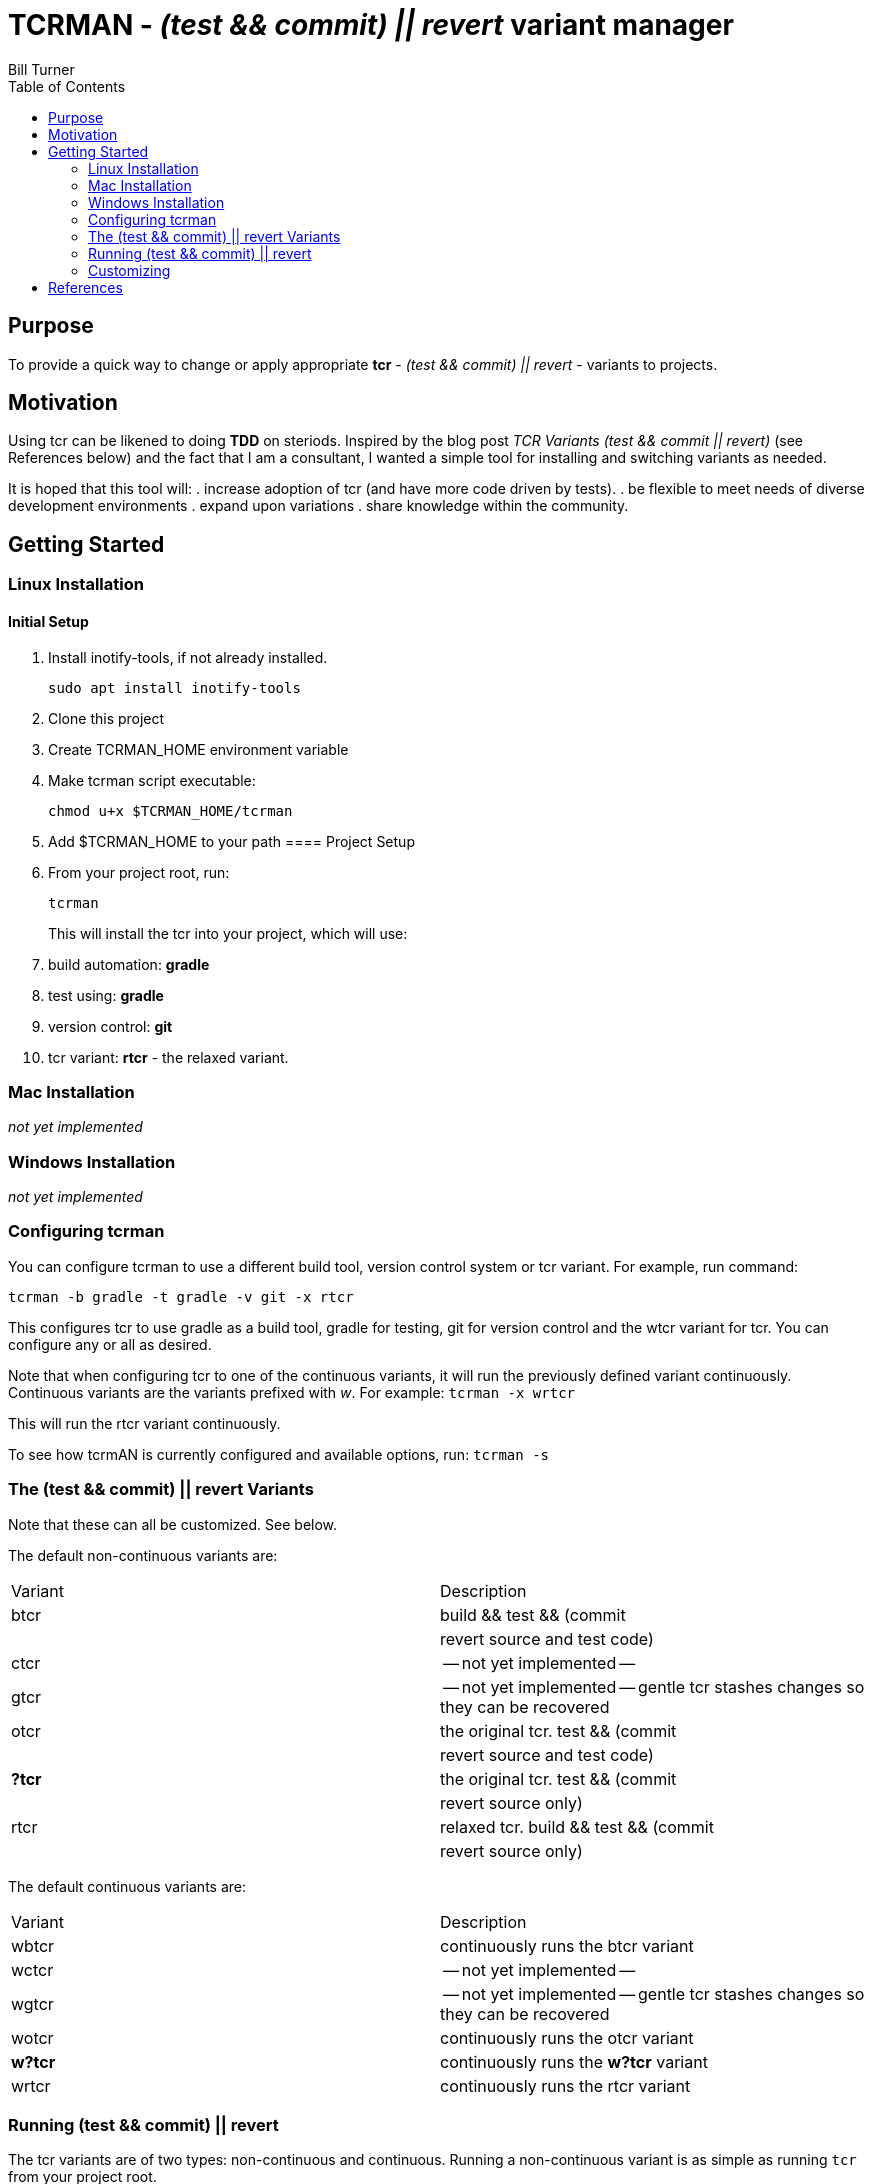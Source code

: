 = TCRMAN - _(test && commit) || revert_ variant manager 
Bill Turner
:toc:
:toc-placement!:

toc::[]

== Purpose
To provide a quick way to change or apply appropriate *tcr* - 
_(test && commit) || revert_ - variants to projects.


== Motivation
Using tcr can be likened to doing *TDD* on steriods. Inspired 
by the blog post _TCR Variants (test && commit || revert)_ (see
References below) and the fact that I am a consultant, I wanted a
simple tool for installing and switching variants as needed.

It is hoped that this tool will:
. increase adoption of tcr (and have more code driven by tests).
. be flexible to meet needs of diverse development environments
. expand upon variations 
. share knowledge within the community.

== Getting Started
=== Linux Installation
==== Initial Setup
. Install inotify-tools, if not already installed. 
+
`sudo apt install inotify-tools`
. Clone this project
. Create TCRMAN_HOME environment variable
. Make tcrman script executable:
+
`chmod u+x $TCRMAN_HOME/tcrman`
. Add $TCRMAN_HOME to your path
==== Project Setup
. From your project root, run:
+
`tcrman`
+
This will install the tcr into your project, which will use:
. build automation: *gradle*
. test using: *gradle*
. version control: *git*
. tcr variant: *rtcr* - the relaxed variant.

=== Mac Installation
_not yet implemented_

=== Windows Installation
_not yet implemented_

=== Configuring tcrman
You can configure tcrman to use a different build tool, version 
control system or tcr variant. For example, run command:

`tcrman -b gradle -t gradle -v git -x rtcr`

This configures tcr to use gradle as a build tool, gradle for testing, git for version
control and the wtcr variant for tcr. You can configure any or all
as desired. 

Note that when configuring tcr to one of the continuous variants, it will
run the previously defined variant continuously. Continuous variants
are the variants prefixed with _w_. For example:
`tcrman -x wrtcr`

This will run the rtcr variant continuously.

To see how tcrmAN is currently configured and available 
options, run:
`tcrman -s`

=== The (test && commit) || revert Variants
Note that these can all be customized. See below.

The default non-continuous variants are:
|===
| Variant | Description
| btcr    | build && test && (commit || revert source and test code) 
| ctcr    | -- not yet implemented -- 
| gtcr    | -- not yet implemented -- gentle tcr stashes changes so they can be recovered 
| otcr    | the original tcr. test && (commit || revert source and test code) 
| *?tcr*    | the original tcr. test && (commit || revert source only) 
| rtcr    | relaxed tcr. build && test && (commit || revert source only) 
|===

The default continuous variants are:
|===
| Variant | Description
| wbtcr    | continuously runs the btcr variant
| wctcr    | -- not yet implemented -- 
| wgtcr    | -- not yet implemented -- gentle tcr stashes changes so they can be recovered 
| wotcr    | continuously runs the otcr variant
| *w?tcr*    | continuously runs the *w?tcr* variant 
| wrtcr    | continuously runs the rtcr variant 
|===

=== Running (test && commit) || revert
The tcr variants are of two types: non-continuous and continuous. Running
a non-continuous variant is as simple as running `tcr` from your project root.

A continuous variant is only slightly more complicated. Open a second shell
and run `tcr` from there. That way you can observe what it is doing as you
work.

=== Customizing
There is a large variety of environments and an even larger variety of tools to
support those environments. A core tenant of this project is that it must be
easily extensible. While the initial releases have been developed to meet the
developers immediate concerns, it is hoped that as others adopt usage of 
*_tcrman_* and begin create customizations, they will share back said customizations
with the community. The patterns used thus far could change to make it more
flexible, but developers who do create their own customizations would do well
to understand and use the patterns used as best they can.



== References
https://medium.com/@kentbeck_7670/limbo-on-the-cheap-e4cfae840330[Limbo on the Cheap]
https://medium.com/@tdeniffel/tcr-variants-test-commit-revert-bf6bd84b17d3[TCR Variants (test && commit || revert)]
https://medium.com/@tdeniffel/tcr-variant-the-storyteller-32c8fdb146f0[TCR Variant: The Storyteller]
https://medium.com/@tdeniffel/tcr-test-commit-revert-a-test-alternative-to-tdd-6e6b03c22bec[TCR (test && commit || revert). How to use? Alternative to TDD?]
